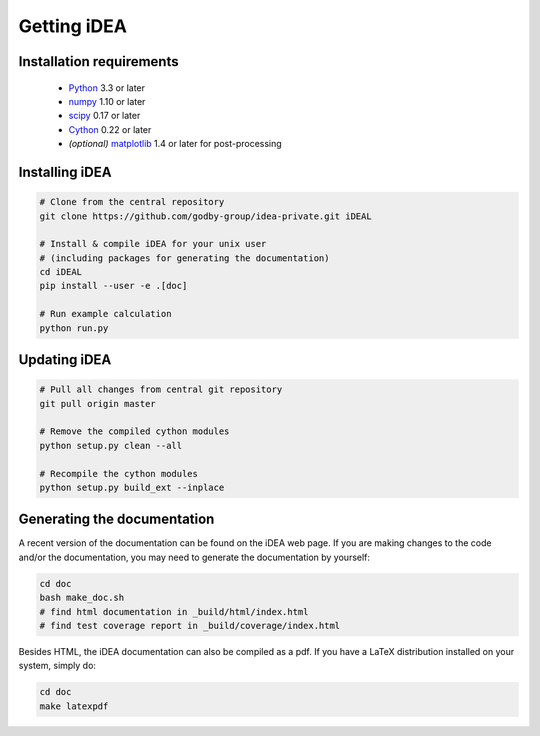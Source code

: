 Getting iDEA
============


Installation requirements
-------------------------

 * `Python <http://www.python.org>`_ 3.3 or later
 * `numpy <http://www.numpy.org>`_ 1.10 or later
 * `scipy <http://www.scipy.org>`_ 0.17 or later
 * `Cython <http://cython.org>`_ 0.22 or later
 * *(optional)* `matplotlib <http://matplotlib.org/>`_ 1.4 or later for post-processing

Installing iDEA
----------------

.. code-block:: bash

   # Clone from the central repository
   git clone https://github.com/godby-group/idea-private.git iDEAL

   # Install & compile iDEA for your unix user
   # (including packages for generating the documentation)
   cd iDEAL
   pip install --user -e .[doc]

   # Run example calculation
   python run.py

Updating iDEA
-------------

.. code-block:: bash

   # Pull all changes from central git repository
   git pull origin master

   # Remove the compiled cython modules
   python setup.py clean --all

   # Recompile the cython modules
   python setup.py build_ext --inplace

.. _generate-documentation:

Generating the documentation
-----------------------------
A recent version of the documentation can be found on the iDEA web page.
If you are making changes to the code and/or the documentation, you may
need to generate the documentation by yourself:

.. code-block:: bash

   cd doc
   bash make_doc.sh
   # find html documentation in _build/html/index.html
   # find test coverage report in _build/coverage/index.html

Besides HTML, the iDEA documentation can also be compiled as a pdf.
If you have a LaTeX distribution installed on your system, simply do:

.. code-block:: bash

   cd doc
   make latexpdf
